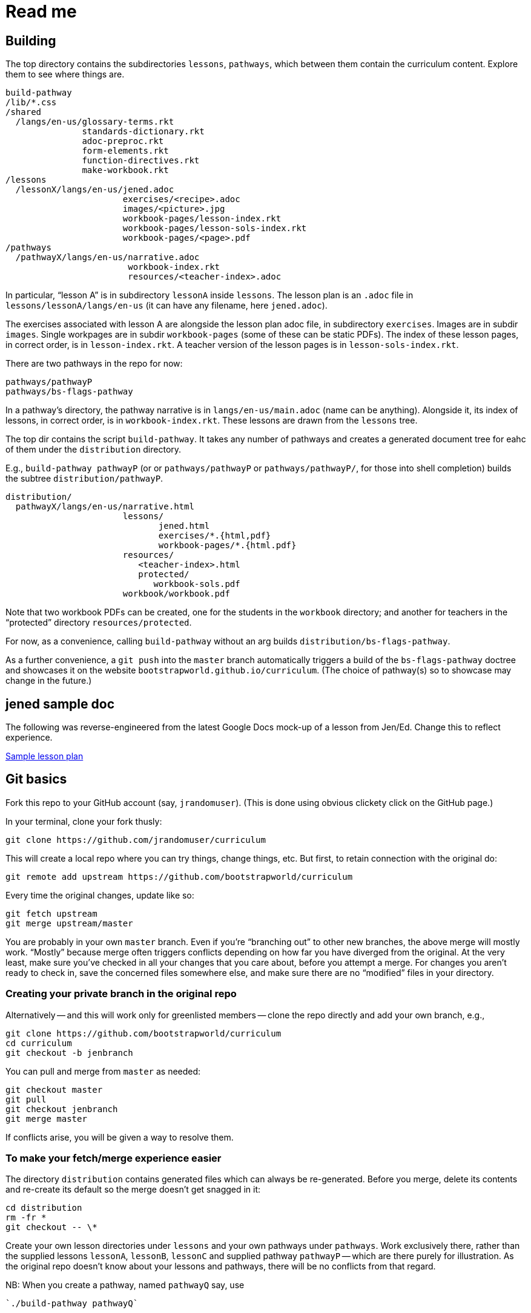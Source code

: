 = Read me

== Building

The top directory contains the subdirectories `lessons`,
`pathways`, which between them contain the curriculum content.
Explore them to see where things are.

  build-pathway
  /lib/*.css
  /shared
    /langs/en-us/glossary-terms.rkt
                 standards-dictionary.rkt
                 adoc-preproc.rkt
                 form-elements.rkt
                 function-directives.rkt
                 make-workbook.rkt
  /lessons
    /lessonX/langs/en-us/jened.adoc
                         exercises/<recipe>.adoc
                         images/<picture>.jpg
                         workbook-pages/lesson-index.rkt
                         workbook-pages/lesson-sols-index.rkt
                         workbook-pages/<page>.pdf
  /pathways
    /pathwayX/langs/en-us/narrative.adoc
                          workbook-index.rkt
                          resources/<teacher-index>.adoc

In particular, “lesson A” is in subdirectory `lessonA` inside
`lessons`. The lesson plan is an `.adoc` file in
`lessons/lessonA/langs/en-us` (it can have any filename, here
`jened.adoc`).

The exercises associated with lesson A are alongside the lesson
plan adoc file, in subdirectory `exercises`. Images are in
subdir `images`. Single workpages are in subdir `workbook-pages`
(some of these can be static PDFs). The index of these lesson
pages, in correct order, is in `lesson-index.rkt`. A teacher
version of the lesson pages is in `lesson-sols-index.rkt`.

There are two pathways in the repo for now:

  pathways/pathwayP
  pathways/bs-flags-pathway

In a pathway’s directory, the pathway narrative is in
`langs/en-us/main.adoc` (name can be anything). Alongside it, its
index of lessons, in correct order, is in `workbook-index.rkt`.
These lessons are drawn from the `lessons`
tree.

The top dir contains the script `build-pathway`. It takes any
number of pathways and creates a generated document tree for eahc
of them under the `distribution` directory.

E.g., `build-pathway pathwayP` (or
or `pathways/pathwayP` or `pathways/pathwayP/`, for those into
shell completion) builds the subtree
`distribution/pathwayP`.

   distribution/
     pathwayX/langs/en-us/narrative.html
                          lessons/
                                 jened.html
                                 exercises/*.{html,pdf}
                                 workbook-pages/*.{html.pdf}
                          resources/
                             <teacher-index>.html
                             protected/
                                workbook-sols.pdf
                          workbook/workbook.pdf

Note that two workbook PDFs can be created, one for the students
in the `workbook` directory; and another for teachers in the
“protected” directory `resources/protected`.

For now, as a convenience, calling `build-pathway` without an arg builds
`distribution/bs-flags-pathway`.

As a further convenience, a `git push` into the `master` branch
automatically triggers a build of the `bs-flags-pathway` doctree
and showcases it on the website
`bootstrapworld.github.io/curriculum`.  (The choice of pathway(s) so
to showcase may change in the future.)

== jened sample doc

The following was reverse-engineered from the latest Google Docs
mock-up of a lesson from Jen/Ed. Change this to reflect
experience.

link:distribution/lessons/lessonA/langs/en-us/jened.html[Sample
lesson plan]

== Git basics

Fork this repo to your GitHub account (say, `jrandomuser`). (This is done using
obvious clickety click on the GitHub page.)

In your terminal, clone your fork thusly:

   git clone https://github.com/jrandomuser/curriculum

This will create a local repo where you can try things, change
things, etc. But first, to retain connection with the original do:

  git remote add upstream https://github.com/bootstrapworld/curriculum

Every time the original changes, update like so:

  git fetch upstream
  git merge upstream/master

You are probably in your own `master` branch. Even if you’re
“branching out” to other new branches, the above merge will
mostly work.  “Mostly” because merge often triggers conflicts
depending on how far you have diverged from the original. At the
very least, make sure you’ve checked in all your changes that you
care about, before you attempt a merge. For changes you aren’t
ready to check in, save the concerned files somewhere else, and
make sure there are no “modified” files in your directory.

=== Creating your private branch in the original repo

Alternatively -- and this will work only for greenlisted members
-- clone the repo directly and add your own branch, e.g.,

  git clone https://github.com/bootstrapworld/curriculum
  cd curriculum
  git checkout -b jenbranch

You can pull and merge from `master` as needed:

  git checkout master
  git pull
  git checkout jenbranch
  git merge master

If conflicts arise, you will be given a way to resolve them.

=== To make your fetch/merge experience easier

The directory `distribution` contains generated files which can
always be re-generated. Before you merge, delete its contents and re-create
its default so the merge doesn't get snagged in it:

  cd distribution
  rm -fr *
  git checkout -- \*

Create your own lesson directories under `lessons` and your own
pathways under `pathways`.  Work exclusively there, rather than
the supplied lessons `lessonA`, `lessonB`, `lessonC` and supplied
pathway `pathwayP` -- which are there purely for illustration.
As the original repo doesn't know about your lessons and
pathways, there will be no conflicts from that regard.

NB: When you create a pathway, named `pathwayQ` say, use

  `./build-pathway pathwayQ`

to generate its files. Without an argument, `build-pathway` uses
`bs-flags-pathway`.

== Glossary and standards

Glossary items are annotated with the directive `@vocab`. E.g.,

  @vocab{function}

Standards are annotated with `@std`. E.g.,

  @std{2-AP-10 , 3A-NI-06 , N-Q&1&2, N-Q&1&3}

Such items are searched in
`shared/langs/en-us/{glossary-terms.rkt,standards-dictionary.rkt}`,
and are inserted as lists at the head of the document. In
addition, glossary items for a set of files in a directory are
collected into a file `summary.html`.

== Exercises

Exercise files are typically recipes and have calls to one of two
directives

  @design-recipe-exercise{...}

  @assess-design-recipe{...}

The former is used to specify a correct recipe; the latter to
introduce a recipe to be debugged. See examples of such files,
`exercise*.adoc`, in the repo.

== Cross-references and pagination

Both lesson plans and pathway narratives can refer to exercises
or particular
pages in a pathway workbook.  The relevant directive
calls look like

  @worksheet-link{lessonA/exercises/exerciseA1.html, link-text}
  @worksheet-link{lessonA/workpages/pageA2.pdf, link-text}
  @worksheet-link{lessonA/jened.adoc, link-text}

The final argument for link text is optional.

If called from a lesson plan for `lessonA`, the `lessonA/` may be
dropped. Thus the first two examples can be rewritten:

  @worksheet-link{exercises/exerciseA1.html, link-text}
  @worksheet-link{workpages/pageA2.pdf, link-text}

Except for exercises (which don't feature in the workbook unless
you created a workbook page for them), the rendered link has its
link text (if any) augmented with a reference to the specific
page number in the pathway worksheet.

=== Generic cross reference

Use `@link{URL, link-text}` to refer to a generic cross-reference
not part of the curriculum hierarchy.  The second argument for
the link text is optional.

== Some useful classes and directives

Some standard CSS classes to emphasize certain regions of text.

Use

  [.strategy-box]
  .Header
  ****
  Rem suscipit soluta quas recusandae dolor culpa non. Iste aut
  ipsum qui eos quidem et. Debitis omnis ipsam cupiditate ut vero
  odio.
  ****

to generate a “strategy box”, a boxed text with a blue border.

Use

   [.notice-box]

to generate a “notice & wonder box”, a boxed text with a purple
border.

Add the class `.physics-table` to a table attribute to generate a
single-arg function
table, e.g., one that maps miles driven to cost.

Use the directive `@lessons-in-pathway` in a pathway narrative to
insert a list of all the lessons referred to by the pathway
(these are picked from the `workbook-index.rkt` file).

== Prereqs

Needed:

* Asciidoctor, a Ruby program, to generate HTML from AsciiDoc.
(The format is AsciiDoc, the program that converts it is
Asciidoctor. I wish we had this neat nomenclatural separation for
other programs too.) To install it,
+
  sudo apt-get install asciidoctor
+
on Linux machines, and
+
  brew install asciidoctor
+
on macOS.
+

* Racket, to do preprocessing for metadata and other
bookkeeping. Any version should do. I’m using very conservative
Racket.

* PDF manipulators wktohtmltopdf and pdftk.  Standard
installation as for Asciidoctor.

=== A brief AsciiDoc intro

An AsciiDoc source file typically as the extension `.adoc`, at
least in our setup.

A title (aka “level 1”) header has its line preceded by a single
equal sign.

Level 2 headers (“sections”) are preceded by two equal signs.
Similarly for “subsections” at level 3, 4, 5, 6.

  = Title at level 1

  == Section at level 2

  === Subsection at level 3

  ==== Et cetera

Itemized lists have each item paragraph preceded by a ``*`` or
``-`` and space.

Emphasized text is set within by +_..._+.

Bold text within +*...*+.

In-text code fragment within +`...`+.

Code displays are on contiguous lines that are indented (amount
of indentation doesn't matter as long it's non-0).

Please see the
https://asciidoctor.org/docs/user-manual[Asciidoctor manual] for
the whole story. Learn just the bare minimum to get started writing,
and then learn more as needed, either from the online manual, or by bugging
me. (If something seems too tedious to learn or input, I could
add it as a Racket directive.)
